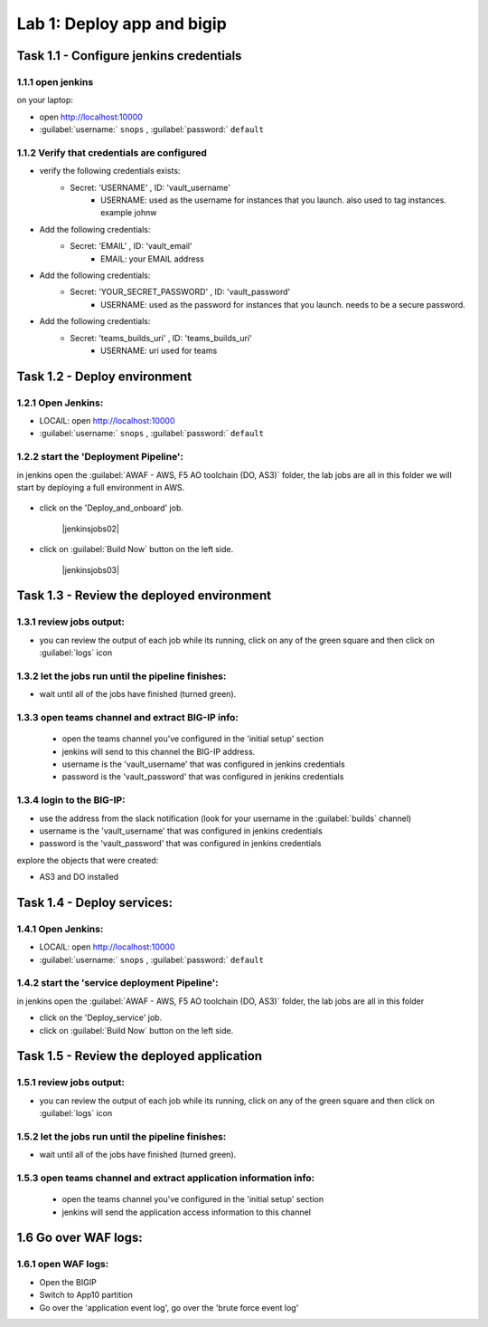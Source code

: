 Lab 1: Deploy app and bigip
----------------------------------

Task 1.1 - Configure jenkins credentials 
~~~~~~~~~~~~~~~~~~~~~~~~~~~~~~~~

1.1.1 open jenkins 
****************************************************

on your laptop:

- open http://localhost:10000 
- :guilabel:`username:` ``snops`` , :guilabel:`password:` ``default``

1.1.2 Verify that credentials are configured
****************************************************

- verify the following credentials exists: 
   - Secret: 'USERNAME' , ID: 'vault_username' 
      - USERNAME: used as the username for instances that you launch. also used to tag instances. example johnw
- Add the following credentials: 
   - Secret: 'EMAIL' , ID: 'vault_email' 
      - EMAIL: your EMAIL address 
- Add the following credentials: 
   - Secret: 'YOUR_SECRET_PASSWORD' , ID: 'vault_password' 
      - USERNAME: used as the password for instances that you launch. needs to be a secure password.
- Add the following credentials: 
   - Secret: 'teams_builds_uri' , ID: 'teams_builds_uri' 
      - USERNAME: uri used for teams

 
Task 1.2 - Deploy  environment 
~~~~~~~~~~~~~~~~~~~~~~~~~~~~~~~~

1.2.1 Open Jenkins:
**************************

- LOCAlL: open http://localhost:10000 
- :guilabel:`username:` ``snops`` , :guilabel:`password:` ``default``


1.2.2 start the 'Deployment Pipeline':
**************************		  
in jenkins open the :guilabel:`AWAF - AWS, F5 AO toolchain (DO, AS3)` folder, the lab jobs are all in this folder 
we will start by deploying a full environment in AWS.


   |jenkinsjobs01|
   
- click on the 'Deploy_and_onboard' job. 

   |jenkinsjobs02|

- click on :guilabel:`Build Now` button on the left side.

   |jenkinsjobs03|
   
   
Task 1.3 - Review the deployed environment 
~~~~~~~~~~~~~~~~~~~~~~~~~~~~~~~~

1.3.1 review jobs output:
**************************	

- you can review the output of each job while its running, click on any of the green square and then click on  :guilabel:`logs` icon
   
1.3.2 let the jobs run until the pipeline finishes:
**************************	
   
- wait until all of the jobs have finished (turned green). 

1.3.3 open teams channel and extract BIG-IP info:
**************************	
   
 - open the teams channel you've configured in the 'initial setup' section
 - jenkins will send to this channel the BIG-IP address. 
 - username is the 'vault_username' that was configured in jenkins credentials 
 - password is the 'vault_password' that was configured in jenkins credentials 


1.3.4 login to the BIG-IP:
**************************	

- use the address from the slack notification (look for your username in the :guilabel:`builds` channel)
- username is the 'vault_username' that was configured in jenkins credentials 
- password is the 'vault_password' that was configured in jenkins credentials

explore the objects that were created: 

- AS3 and DO installed

Task 1.4 - Deploy  services: 
~~~~~~~~~~~~~~~~~~~~~~~~~~~~~~~~

1.4.1 Open Jenkins:
**************************

- LOCAlL: open http://localhost:10000 
- :guilabel:`username:` ``snops`` , :guilabel:`password:` ``default``


1.4.2 start the 'service deployment Pipeline':
**************************		  
in jenkins open the :guilabel:`AWAF - AWS, F5 AO toolchain (DO, AS3)` folder, the lab jobs are all in this folder 
   
- click on the 'Deploy_service' job. 

- click on :guilabel:`Build Now` button on the left side.

   
Task 1.5 - Review the deployed application
~~~~~~~~~~~~~~~~~~~~~~~~~~~~~~~~

1.5.1 review jobs output:
**************************	

- you can review the output of each job while its running, click on any of the green square and then click on  :guilabel:`logs` icon
   
1.5.2 let the jobs run until the pipeline finishes:
**************************	
   
- wait until all of the jobs have finished (turned green). 

1.5.3 open teams channel and extract application information info:
**************************	
   
 - open the teams channel you've configured in the 'initial setup' section
 - jenkins will send the application access information to this channel 

 

1.6 Go over WAF logs:
~~~~~~~~~~~~~~~~~~~~~~~~~~~~~~~~

1.6.1 open WAF logs:
**************************	
   
- Open the BIGIP
- Switch to App10 partition 
- Go over the 'application event log', go over the 'brute force event log' 

   
   
.. |jenkinsjobs01| image:: images/jenkins_jobs01.PNG 
   
.. |jenkinsjobs01| image:: images/jenkins_jobs02.PNG
   
.. |jenkinsjobs01| image:: images/jenkins_jobs03.PNG


